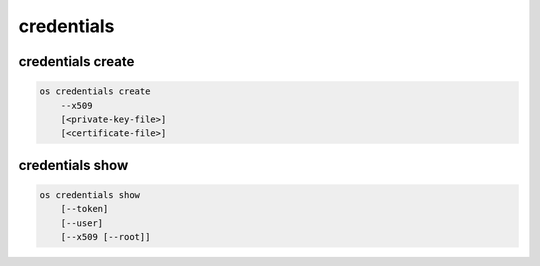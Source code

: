 ===========
credentials
===========

credentials create
------------------

.. ''[consider rolling the ec2 creds into this too]''

.. code:: bash

    os credentials create
        --x509
        [<private-key-file>]
        [<certificate-file>]

credentials show
----------------

.. code:: bash

    os credentials show
        [--token]
        [--user]
        [--x509 [--root]]
